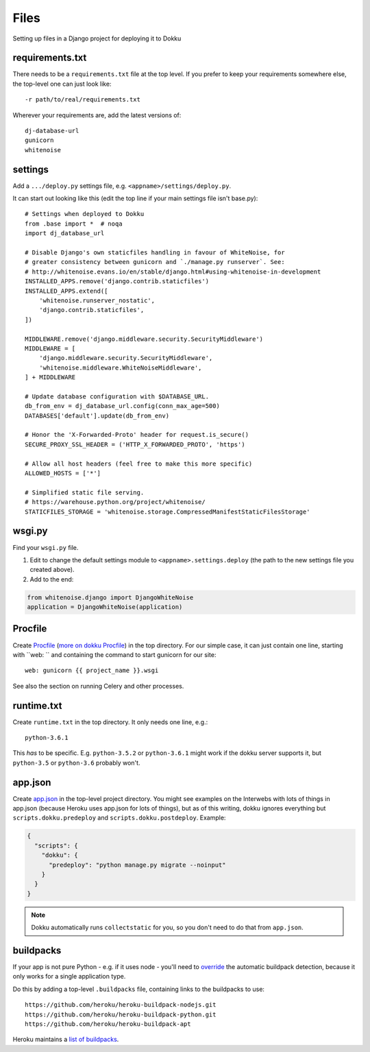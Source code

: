 Files
=====

Setting up files in a Django project for deploying it to Dokku

requirements.txt
----------------

There needs to be a ``requirements.txt`` file at the top level. If
you prefer to keep your requirements somewhere else, the top-level one
can just look like::

    -r path/to/real/requirements.txt

Wherever your requirements are, add the latest versions of::

    dj-database-url
    gunicorn
    whitenoise

settings
--------

Add a ``.../deploy.py`` settings file, e.g. ``<appname>/settings/deploy.py``.

It can start out looking like this (edit the top line if your main settings
file isn't base.py)::

    # Settings when deployed to Dokku
    from .base import *  # noqa
    import dj_database_url

    # Disable Django's own staticfiles handling in favour of WhiteNoise, for
    # greater consistency between gunicorn and `./manage.py runserver`. See:
    # http://whitenoise.evans.io/en/stable/django.html#using-whitenoise-in-development
    INSTALLED_APPS.remove('django.contrib.staticfiles')
    INSTALLED_APPS.extend([
        'whitenoise.runserver_nostatic',
        'django.contrib.staticfiles',
    ])

    MIDDLEWARE.remove('django.middleware.security.SecurityMiddleware')
    MIDDLEWARE = [
        'django.middleware.security.SecurityMiddleware',
        'whitenoise.middleware.WhiteNoiseMiddleware',
    ] + MIDDLEWARE

    # Update database configuration with $DATABASE_URL.
    db_from_env = dj_database_url.config(conn_max_age=500)
    DATABASES['default'].update(db_from_env)

    # Honor the 'X-Forwarded-Proto' header for request.is_secure()
    SECURE_PROXY_SSL_HEADER = ('HTTP_X_FORWARDED_PROTO', 'https')

    # Allow all host headers (feel free to make this more specific)
    ALLOWED_HOSTS = ['*']

    # Simplified static file serving.
    # https://warehouse.python.org/project/whitenoise/
    STATICFILES_STORAGE = 'whitenoise.storage.CompressedManifestStaticFilesStorage'

wsgi.py
-------

Find your ``wsgi.py`` file.

1. Edit to change the default settings module to ``<appname>.settings.deploy``
   (the path to the new settings file you created above).

2. Add to the end:

.. code-block:: python

    from whitenoise.django import DjangoWhiteNoise
    application = DjangoWhiteNoise(application)

Procfile
--------

Create `Procfile <https://devcenter.heroku.com/articles/procfile>`_
(`more on dokku Procfile <http://dokku.viewdocs.io/dokku~v0.9.2/deployment/methods/buildpacks/#specifying-commands-via-procfile>`_)
in the top directory. For our simple case, it can just contain one
line, starting with ``web: `` and containing the command to start
gunicorn for our site::

    web: gunicorn {{ project_name }}.wsgi

See also the section on running Celery and other processes.

runtime.txt
-----------

Create ``runtime.txt`` in the top directory. It only needs one line, e.g.::

    python-3.6.1

This *has* to be specific. E.g. ``python-3.5.2`` or ``python-3.6.1`` might work
if the dokku server supports it,
but ``python-3.5`` or ``python-3.6`` probably won't.

app.json
--------

Create `app.json <http://dokku.viewdocs.io/dokku/advanced-usage/deployment-tasks/>`_
in the top-level project directory. You might
see examples on the Interwebs with lots of things in app.json (because Heroku uses app.json
for lots of things), but as of this writing,
dokku ignores everything but ``scripts.dokku.predeploy`` and
``scripts.dokku.postdeploy``.  Example:

.. code-block:: json

    {
      "scripts": {
        "dokku": {
          "predeploy": "python manage.py migrate --noinput"
        }
      }
    }

.. note::

    Dokku automatically runs ``collectstatic`` for you, so you don't need to
    do that from ``app.json``. 

buildpacks
----------

If your app is not pure Python - e.g. if it uses node - you'll need to
`override <http://dokku.viewdocs.io/dokku/deployment/methods/buildpacks/#using-multiple-buildpacks>`_
the automatic buildpack detection, because it only works for a single application type.

Do this by adding a top-level ``.buildpacks`` file, containing links to the
buildpacks to use::

    https://github.com/heroku/heroku-buildpack-nodejs.git
    https://github.com/heroku/heroku-buildpack-python.git
    https://github.com/heroku/heroku-buildpack-apt

Heroku maintains a `list of buildpacks <https://devcenter.heroku.com/articles/buildpacks>`_.
